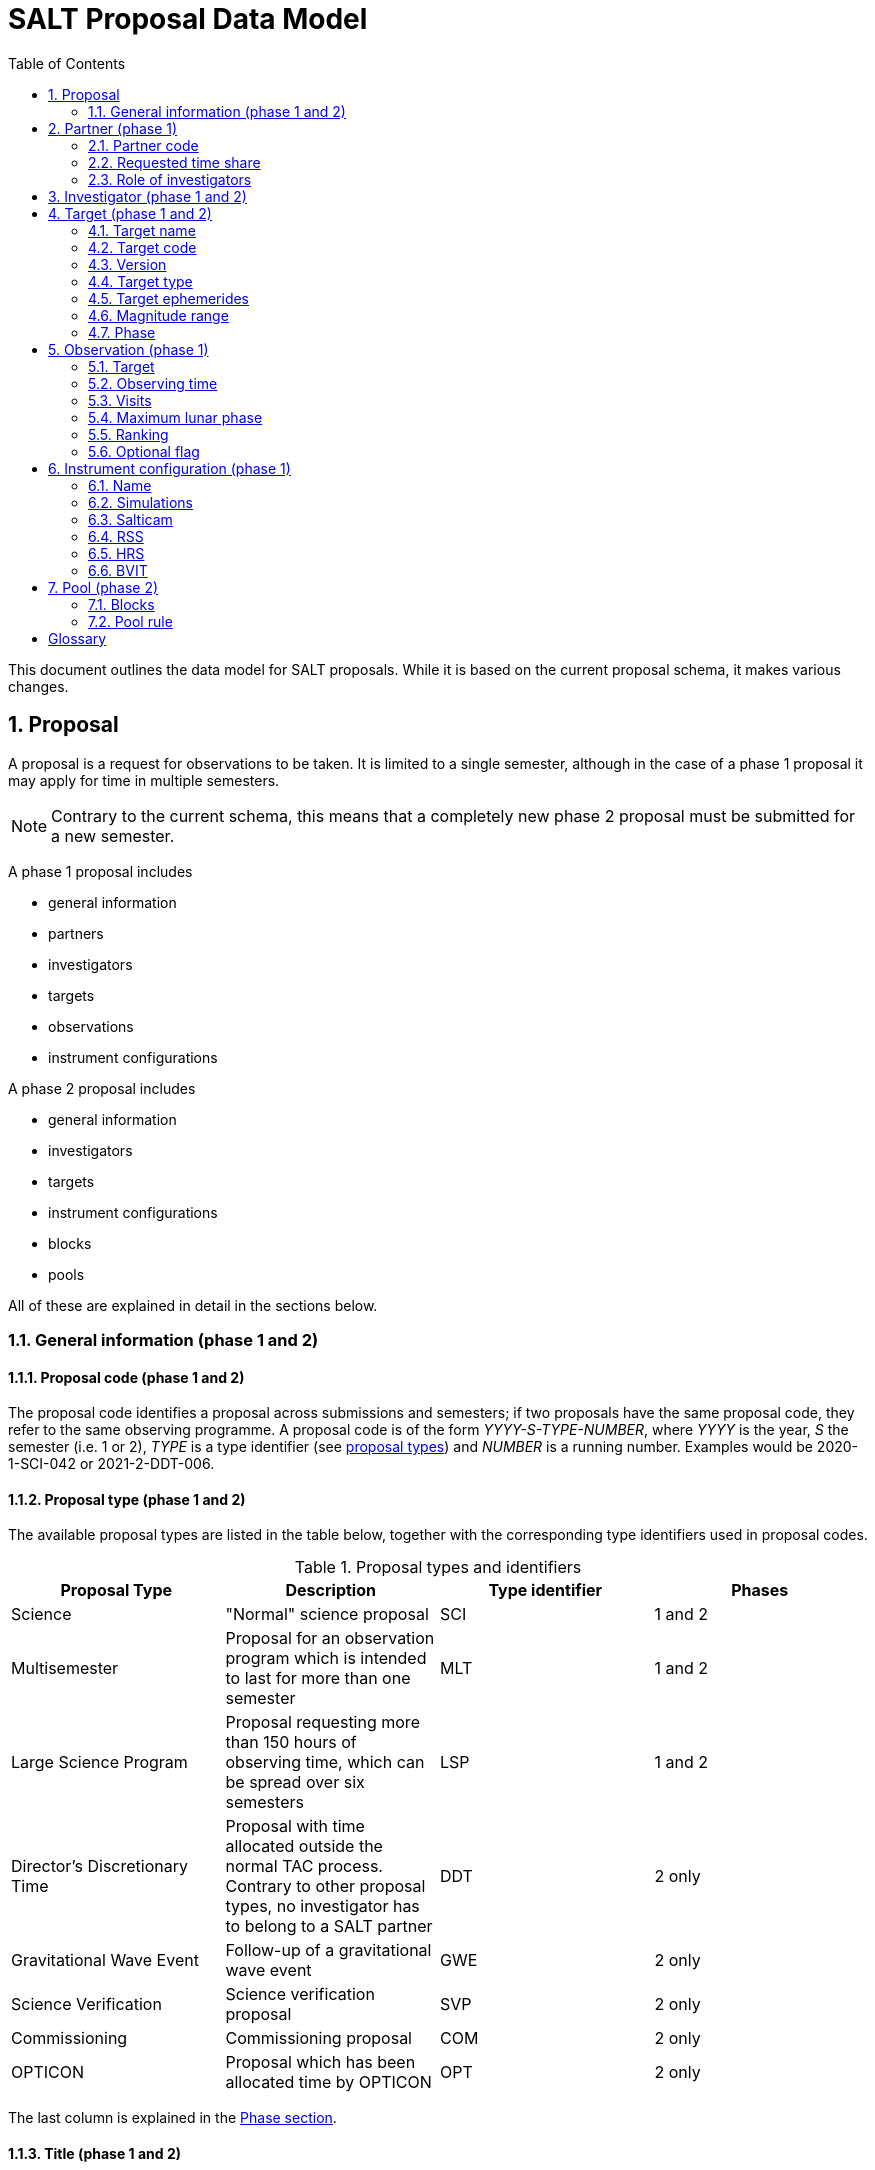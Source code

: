 = SALT Proposal Data Model
:sectnums:
:icons: font
:toc: left
:iso: http://en.wikipedia.org/wiki/ISO_8601[ISO 8601 datetime string]
:phase1: (phase 1)
:phase2: (phase 2)
:phase12: (phase 1 and 2)

This document outlines the data model for SALT proposals. While it is based on the current proposal schema, it makes various changes.

== Proposal

A proposal is a request for observations to be taken. It is limited to a single semester, although in the case of a phase 1 proposal it may apply for time in multiple semesters.

NOTE: Contrary to the current schema, this means that a completely new phase 2 proposal must be submitted for a new semester.

A phase 1 proposal includes

* general information
* partners
* investigators
* targets
* observations
* instrument configurations

A phase 2 proposal includes

* general information
* investigators
* targets
* instrument configurations
* blocks
* pools

All of these are explained in detail in the sections below.

=== General information {phase12}

==== Proposal code {phase12}

The proposal code identifies a proposal across submissions and semesters; if two proposals have the same proposal code, they refer to the same observing programme. A proposal code is of the form _YYYY-S-TYPE-NUMBER_, where _YYYY_ is the year, _S_ the semester (i.e. 1 or 2), _TYPE_ is a type identifier (see <<#proposal_type,proposal types>>) and _NUMBER_ is a running number. Examples would be 2020-1-SCI-042 or 2021-2-DDT-006.

[#proposal_type]
==== Proposal type {phase12}

The available proposal types are listed in the table below, together with the corresponding type identifiers used in proposal codes.

[%header,#table_proposal_types]
.Proposal types and identifiers
|===
| Proposal Type | Description | Type identifier | Phases
| Science | "Normal" science proposal | SCI | 1 and 2
| Multisemester | Proposal for an observation program which is intended to last for more than one semester | MLT | 1 and 2
| Large Science Program | Proposal requesting more than 150 hours of observing time, which can be spread over six semesters | LSP | 1 and 2
| Director's Discretionary Time | Proposal with time allocated outside the normal TAC process. Contrary to other proposal types, no investigator has to belong to a SALT partner | DDT | 2 only
| Gravitational Wave Event | Follow-up of a gravitational wave event | GWE | 2 only
| Science Verification | Science verification proposal | SVP | 2 only
| Commissioning | Commissioning proposal | COM | 2 only
| OPTICON | Proposal which has been allocated time by OPTICON | OPT | 2 only
|===

The last column is explained in the <<#phase,Phase section>>.

==== Title {phase12}

The proposal title.

==== Abstract {phase12}

The proposal abstract.

[#period]
==== Period {phase12}

The period for which the proposal is submitted. In case of a Phase 1 proposal this is the period of the call for proposals. A period consists of a year and a semester, and is usually written as _YYYY-S_ with the year _YYYY_ and semester _S_. The semester can be either 1 (from May to October) or 2 (from November to April of the following year). See the following table for examples.

[%header]
.Examples of periods
|===
| Period | Date range
| 2020-1 | 1 May 2020 -- 31 October 2020
| 2020-2 | 1 November 2020 - 30 April 2021
| 2021-1 | 1 May 2021 -- 31 October 2021
| 2021-2 | 1 November 2021 - 30 April 2022
|===

NOTE: The term _period_ has been borrowed from ESO. The term _semester_ is used for it elsewhere, but this has the slightly annoying consequence that a semester contains a semester.

[#phase]
==== Phase {phase12}
The proposal phase, which can be either 1 or 2. Phase 1 proposals submitted in response to a call for proposals and request observing time as part of the normal TAC process. They mainly contain the scientific justification, the time requests, the targets, the investigators and some basic instrument configuration information.

A phase 2 proposal contains all the details required for carrying out the observations of the proposal.

While usually both a phase 1 and (assuming time is granted) a phase 2 proposal need to be submitted, proposals outside the normal TAC process only require a phase 2 submission. See the table in the <<#proposal_type,Proposal Type section>> for details.

==== Time requests {phase1}

A time request includes

* the amount of requested time
* the <<#period,period>> for which the time is requested
* the minimum useful time
* optionally a comment

A proposal may have multiple time requests, but only one request per period. One of the time requests should be for the proposal period (i.e. the period of the call for proposals in response to which the proposal is submitted), and no time request should be for a period earlier than the proposal period.

==== Scientific justification {phase12}

A pdf for providing scientific background and justification, as well as illustrating the technical feasibility of the planned observations. This should be created from a LaTeX or Word template (which may depend on the proposal type). However, this is not enforced programmatically.

NOTE: At the moment, the use of the correct template _is_ checked. But this might be more pain than gain.

The proposal does not include the actual pdf, but a URI for it. This URI must have been issued by SALT. In other words, the pdf must have been uploaded prior to the proposal submission.

==== Target of Opportunity {phase1}

A flag indicating whether the proposal includes target of opportunity observations.

==== Time Critical {phase1}

A flag indicating whether the proposal includes observations which are time critical.

==== Priority 4 {phase1}

A flag indicating whether this is a proposal which requests priority 4 time only.

==== Related theses {phase1}

Student theses which would use data for this proposal. For each thesis the following details should be included,

* the student (who must be an investigator for the proposal)
* the type of degree (Masters or PhD)
* the expected year of completion
* the relevance of the data for the thesis

The relevance of the data needs to be included only if the proposal requests time from the South African TAC.

==== External funding {phase1}

A free-form string naming any non-SALT funding source(s). This is for the benefit of the PI only.

==== Previous proposals {phase1}

A list of the PI's proposals from the previous four periods. Each proposal includes

* the proposal code
* a comment on the proposal status

==== Publications {phase1}

A list of publications by any of the investigators which are of relevance for this proposal. These are given as a list of bibcodes.

NOTE: This is new (and borrowed from ESO).

==== Summary for the general public

A short summary which may be shared with the general public.

==== Allow details to be displayed

A flag for allowing that the proposal title, PI and summary are shown during to the general public during an observation, for example by tweeting them.

== Partner {phase1}

Partner related details for the proposal.

=== Partner code

A unique code identifier for the partner, as given in the following table.

[%header]
.Partner codes
|===
| Partner code | Partner
| AMNH | American Museum of Natural History
| CMU | Carnegie Mellon University
| DC | Dartmouth College
| DUR | Durham University
| GU | Georg-August-Universität Göttingen
| HET | Hobby Eberly Telescope Board
| IUCAA | Inter-University Centre for Astronomy & Astrophysics
| POL | Poland
| RSA | South Africa
| RU | Rutgers University
| UC | University of Canterbury
| UKSC | UK SALT Consortium
| UNC | University of North Carolina - Chapel Hill
| UW | University of Wisconsin-Madison
|===

=== Requested time share

The amount of time requested from the partner, as a percentage. The requested time shares must add up to 100 %.

=== Role of investigators

The role the investigators (including students) of this proposal. This is only required for LSP proposals requesting time from the South African TAC.

== Investigator {phase12}

At the moment, the proposal contains contact details as well as the partner affiliation. This more or less by implication means that users cannot easily update their contact details. Also, including these details in a proposal implies duplication of information.

For these reasons the data model does not include contact details or partner affiliations any longer.

An investigator thus is just a unique identifier. This must be the identifier for the user in the authentication service.

NOTE: At the moment this might be the primary key in the `PiptUser` table of the SDB. However, the authentication system might be overhauled.

== Target {phase12}

A target is an object to be observed as part of the proposal.

NOTE: Targets can have no finding charts any longer. Also, the flag distinguishing between mandatory and optional targets exists no longer; there is a respective flag for observations now.

=== Target name

The name of the target. This must be unique within a proposal.

=== Target code

A string identifying this target. The target code should be unique within a proposal and should not change across submissions. However, different proposals may have targets with the same code; global uniqueness is not guaranteed.

=== Version

Version of this target (information). A particular combination of target code and version can only be submitted once. In other words, if you need to resubmit a target, you need to change the version first.

NOTE: This is a new requirement and is motivated by a similar requirement for blocks.

=== Target type

The target type, as a standard name defined by the http://simbad.u-strasbg.fr/simbad/sim-display?data=otypes&option=display+numeric+codes[SIMBAD object classification]. Examples are "AbsLineSystem", "Candidate_LMXB" and "Planet?".

=== Target ephemerides

The target ephemeris. This may be either of coordinates, a Horizons identifier or a dummy target flag.

==== Coordinates

The coordinates include

* the right ascension, as an angle between 0 and 360 degrees
* the declination, as an angle between -90 and 90 degrees
* the equinox, as a float

For targets with a high proper motion the following may be added:

* the proper motion for the right ascension (in arcseconds per year)
* the proper motion for the declination (in arcseconds per year)
* the epoch as an {iso}.

==== Horizons identifier

An identifier understood by https://ssd.jpl.nasa.gov/horizons.cgi[NASA JPL's Horizons service]. This may be an object name (such as "Ubuntu") or a designation (such as "2005 EW302").

NOTE: There used to be an output interval as well. However, this seems unnecessary.

==== Dummy target

A flag indicating that the target is a dummy target only.

=== Magnitude range

The magnitude range includes

* the minimum (brightest) magnitude
* the maximum (faintest) magnitude
* the bandpass for the magnitude range, which must be any of U, B, V, R or I.

=== Phase

In order to easily define observing windows details about a variable target's phase may be provided.

==== Time of phase zero

A datetime at which the target's phase is 0. This should be an {iso}.

==== Time base

The timebase to use. This may be Julian Day, Heliocentric Julian Day or Barycentric Julian Day.

==== Period

The period of variability, in days.

NOTE: There used to be rate of change of the period as well. This has rarely (if ever) been used and has been dropped.

== Observation {phase1}

=== Target

A reference to a target. The target must exist in the proposal.

=== Observing time

The observing time for all visits of the observation combined. Thias includes acquisition and overhead times. The time is given in seconds.

=== Visits

The number of visits, i.e. how often the observation is to be carried out.

=== Maximum lunar phase

The maximum lunar phase at which this observation can be done (see ???).

=== Ranking

A measure of the importance of this observation relative to the other observations in the proposal. The following values are possible.

[%header]
.Ranking values
|===
| Ranking
| High
| Low
| Medium
|===

=== Optional flag

A flag indicating that the observation is optional, i.e. belongs to a pool of observations out of which only a subset needs to be observed.

== Instrument configuration {phase1}

An instrument configuration for phase 1 contains a name, simulations and details for one instrument (<<#salticam_p1,Salticam>>, <<#rss_p1,RSS>>, <<#hrs_p1,HRS>> or <<#bvit_p1,BVIT>>).

=== Name

A name for the configuration. This must be unique within the proposal.

=== Simulations

A list of simulations. Each simulation includes a URI and a comment.

==== File URI

URI for the simulation file. This file must be viewable in the simulation tool for the instrument used by this configuration. The URI must have been assigned by SALT. In other words, the simulation file must have been uploaded to SALT before the proposal is submitted.

==== Comment

An optional comment regarding the simulation.

[#salticam_p1]
=== Salticam

==== Detector mode

The detector mode. This must be any of the available detector modes for Salticam (see ???).

==== Filters

A list of filters. Each filter must be any of the available filters for Salticam (see ???).

[#rss_p1]
=== RSS

NOTE: The slit type is not included any longer.

A name for the configuration. This must be unique within the proposal.

==== Detector mode

The detector mode. This must be any of the available detector modes for RSS (see ???).

==== RSS mode

The mode in which RSS is operated. This can be any of the following.

[%header]
.RSS modes
|===
| Mode mode
| Fabry-Perot
| Fabry-Perot polarimetry
| Imaging
| Imaging polarimetry
| MOS
| MOS polarimetry
| Spectropolarimetry
| Spectroscopy
|===

==== Polarimetry

The type of polarimetry. Any of the following types are allowed.

[%header]
.Polarimetry types
|===
| Polarimetry type
| All Stokes
| Circular
| Circular Hi
| Linear
| Linear Hi
| User Defined
|===

The polarimetry type is only relevant if a polarimetric RSS mode has been chosen.

==== Grating

The grating to use for a spectroscopic or spectropolarimetric setup. Any of the available RSS gratings (see ???) can be chosen.

[#hrs_p1]
=== HRS

==== Mode

The HRS mode, which can be any of the available HRS modes (see ???).

[#bvit_p1]
=== BVIT

==== Filter

The filter, which can be any of the available BVIT filters (see ???).

== Pool {phase2}

A pool is a group of blocks, and every block must be a member of exactly one pool. A pool rule describes how to observe the pool blocks.

In most cases the PI has no need to group blocks. Such ungrouped blocks are collected in a default pool.

=== Blocks

A list of blocks. The list items are the actual blocks, not references.

=== Pool rule

A rule describing how to observe the pool blocks. This a string which conforms to the SALT proposal DSL. Any parameters must be included in the rule.For example, if a subset of the blocks are to be observed and 3000 seconds of priority 1 and 4000 seconds of priority 2 time should be spent on the pool, the rule might look as follows.

====
OBSERVE ANY BLOCKS FOR 3000 SECONDS WITH PRIORITY 1 AND FOR 4000 SECONDS WITH PRIORITY 2.
====

The rule for the default pool might look as follows.

====
OBSERVE ALL BLOCKS
====

Finally, the rule for a pool aimed at monitoring a target might look as follows.

====
OBSERVE ALL BLOCKS WITH A WAITING TIME OF 5 DAYS
====

NOTE: The precise wording will probably change, as the DSL has not been defined yet.

[glossary]
== Glossary

[glossary]
Bibcode:: https://en.wikipedia.org/wiki/Bibcode[Bibliographic reference code]
BVIT:: Berkeley Visible Image Tube
DSL:: Domain-specific language
ESO:: European Southern Observatory
HRS:: High Resolution Spectrograph
LSP:: Large Science Program
PI:: Principal Investigator
RSS:: Robert Stobie Spectrograph
SALT:: Southern African Large Telescope
SDB:: SALT Science Database
SIMBAD:: Astronomical database of objects beyond the Solar System,  maintained by the Centre de données astronomiques de Strasbourg (CDS)
TAC:: time allocation committee

